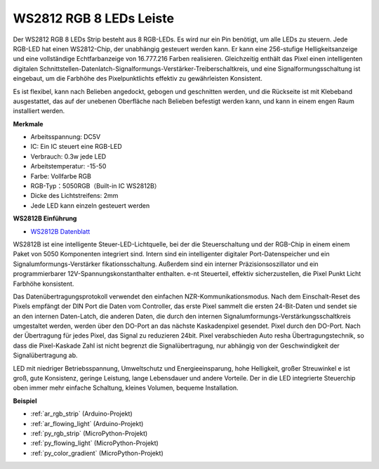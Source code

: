 .. _cpn_ws2812:

WS2812 RGB 8 LEDs Leiste
============================

.. image:: img/ws2812b.png

Der WS2812 RGB 8 LEDs Strip besteht aus 8 RGB-LEDs. 
Es wird nur ein Pin benötigt, um alle LEDs zu steuern. Jede RGB-LED hat einen WS2812-Chip, der unabhängig gesteuert werden kann. 
Er kann eine 256-stufige Helligkeitsanzeige und eine vollständige Echtfarbanzeige von 16.777.216 Farben realisieren. 
Gleichzeitig enthält das Pixel einen intelligenten digitalen Schnittstellen-Datenlatch-Signalformungs-Verstärker-Treiberschaltkreis, 
und eine Signalformungsschaltung ist eingebaut, um die Farbhöhe des Pixelpunktlichts effektiv zu gewährleisten Konsistent.

Es ist flexibel, kann nach Belieben angedockt, gebogen und geschnitten werden, und die Rückseite ist mit Klebeband ausgestattet, das auf der unebenen Oberfläche nach Belieben befestigt werden kann, und kann in einem engen Raum installiert werden.

**Merkmale**

* Arbeitsspannung: DC5V
* IC: Ein IC steuert eine RGB-LED
* Verbrauch: 0.3w jede LED
* Arbeitstemperatur: -15-50
* Farbe: Vollfarbe RGB
* RGB-Typ：5050RGB（Built-in IC WS2812B）
* Dicke des Lichtstreifens: 2mm
* Jede LED kann einzeln gesteuert werden

**WS2812B Einführung**

* `WS2812B Datenblatt <https://cdn-shop.adafruit.com/datasheets/WS2812B.pdf>`_

WS2812B ist eine intelligente Steuer-LED-Lichtquelle, bei der die Steuerschaltung und der RGB-Chip in einem
einem Paket von 5050 Komponenten integriert sind. Intern sind ein intelligenter digitaler Port-Datenspeicher und ein Signalumformungs-Verstärker
fikationsschaltung. Außerdem sind ein interner Präzisionsoszillator und ein programmierbarer 12V-Spannungskonstanthalter enthalten.
e-nt Steuerteil, effektiv sicherzustellen, die Pixel Punkt Licht Farbhöhe konsistent.

Das Datenübertragungsprotokoll verwendet den einfachen NZR-Kommunikationsmodus. Nach dem Einschalt-Reset des Pixels empfängt der DIN
Port die Daten vom Controller, das erste Pixel sammelt die ersten 24-Bit-Daten und sendet sie an den internen Daten-Latch,
die anderen Daten, die durch den internen Signalumformungs-Verstärkungsschaltkreis umgestaltet werden, werden über den DO-Port an das nächste Kaskadenpixel gesendet.
Pixel durch den DO-Port. Nach der Übertragung für jedes Pixel, das Signal zu reduzieren 24bit. Pixel verabschieden Auto resha
Übertragungstechnik, so dass die Pixel-Kaskade Zahl ist nicht begrenzt die Signalübertragung, nur abhängig
von der Geschwindigkeit der Signalübertragung ab.

LED mit niedriger Betriebsspannung, Umweltschutz und Energieeinsparung, hohe Helligkeit, großer Streuwinkel
e ist groß, gute Konsistenz, geringe Leistung, lange Lebensdauer und andere Vorteile. Der in die LED integrierte Steuerchip
oben immer mehr einfache Schaltung, kleines Volumen, bequeme Installation.



**Beispiel**

* :ref:`ar_rgb_strip` (Arduino-Projekt)
* :ref:`ar_flowing_light` (Arduino-Projekt)
* :ref:`py_rgb_strip` (MicroPython-Projekt)
* :ref:`py_flowing_light` (MicroPython-Projekt)
* :ref:`py_color_gradient` (MicroPython-Projekt)
